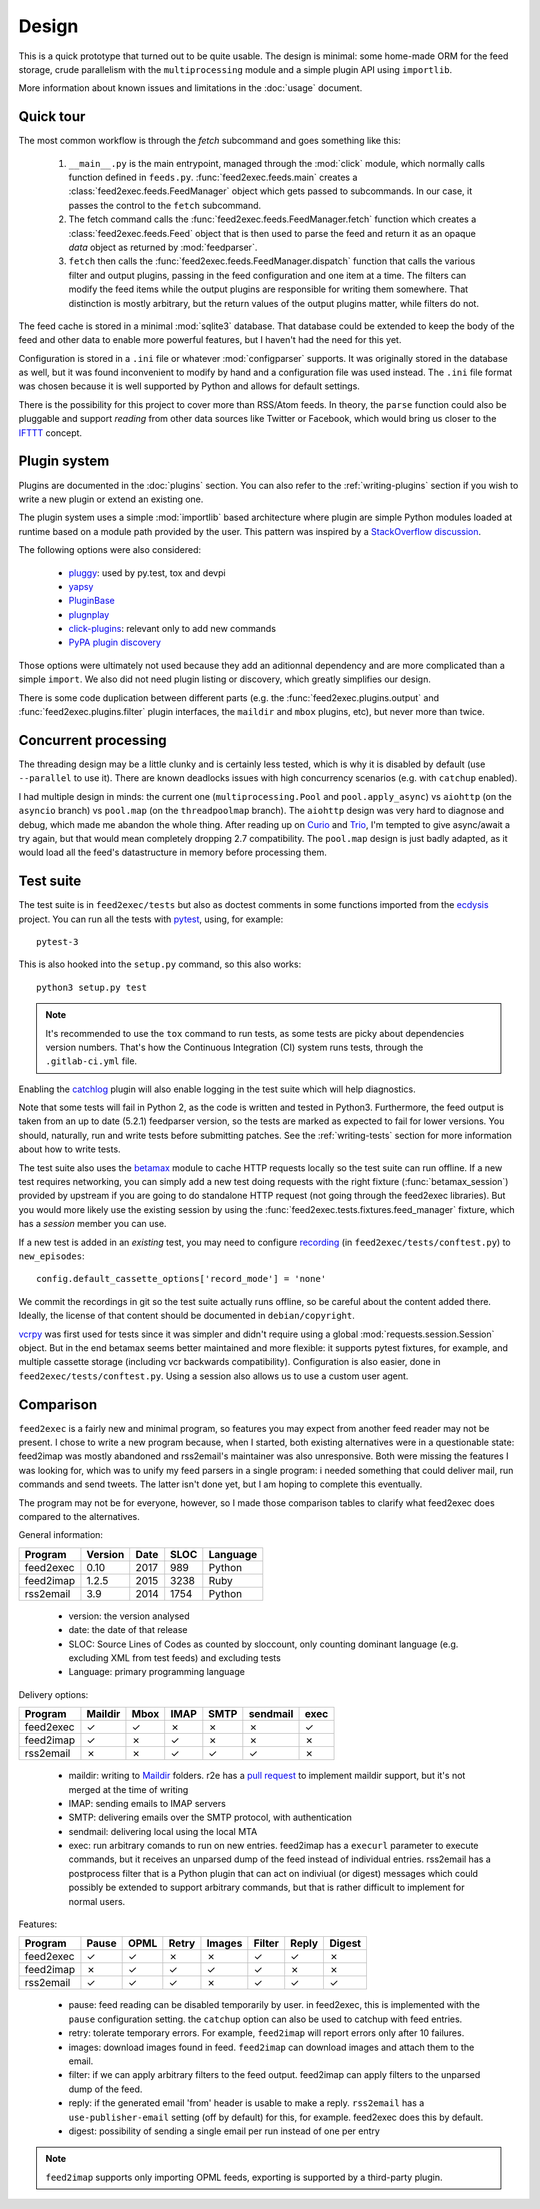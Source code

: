 Design
======

This is a quick prototype that turned out to be quite usable. The
design is minimal: some home-made ORM for the feed storage, crude
parallelism with the ``multiprocessing`` module and a simple plugin
API using ``importlib``.

More information about known issues and limitations in the
:doc:`usage` document.

Quick tour
----------

The most common workflow is through the `fetch` subcommand and goes
something like this:

 1. ``__main__.py`` is the main entrypoint, managed through the
    :mod:`click` module, which normally calls function defined in
    ``feeds.py``. :func:`feed2exec.feeds.main` creates a
    :class:`feed2exec.feeds.FeedManager` object which gets passed to
    subcommands. In our case, it passes the control to the ``fetch``
    subcommand.

 2. The fetch command calls the 
    :func:`feed2exec.feeds.FeedManager.fetch` function which creates a
    :class:`feed2exec.feeds.Feed` object that is then used to parse
    the feed and return it as an opaque `data` object as returned by
    :mod:`feedparser`.

 3. ``fetch`` then calls the
    :func:`feed2exec.feeds.FeedManager.dispatch` function that calls the
    various filter and output plugins, passing in the feed
    configuration and one item at a time. The filters can modify the
    feed items while the output plugins are responsible for writing
    them somewhere. That distinction is mostly arbitrary, but the
    return values of the output plugins matter, while filters do not.

The feed cache is stored in a minimal :mod:`sqlite3` database. That
database could be extended to keep the body of the feed and other data
to enable more powerful features, but I haven't had the need for this
yet.

Configuration is stored in a ``.ini`` file or whatever
:mod:`configparser` supports. It was originally stored in the database
as well, but it was found inconvenient to modify by hand and a
configuration file was used instead. The ``.ini`` file format was
chosen because it is well supported by Python and allows for default
settings.

There is the possibility for this project to cover more than RSS/Atom
feeds. In theory, the ``parse`` function could also be pluggable and
support *reading* from other data sources like Twitter or Facebook,
which would bring us closer to the `IFTTT
<https://en.wikipedia.org/wiki/IFTTT>`_ concept.

Plugin system
-------------

Plugins are documented in the :doc:`plugins` section. You can also
refer to the :ref:`writing-plugins` section if you wish to write a new
plugin or extend an existing one.

The plugin system uses a simple :mod:`importlib` based architecture
where plugin are simple Python modules loaded at runtime based on a
module path provided by the user. This pattern was inspired by a
`StackOverflow discussion <http://stackoverflow.com/questions/932069/building-a-minimal-plugin-architecture-in-python>`_.

The following options were also considered:

  - `pluggy`_: used by py.test, tox and devpi
  - `yapsy`_
  - `PluginBase`_
  - `plugnplay`_
  - `click-plugins`_: relevant only to add new commands
  - `PyPA plugin discovery`_

.. _pluggy: https://github.com/pytest-dev/pluggy
.. _yapsy: http://yapsy.sourceforge.net/
.. _PluginBase: http://pluginbase.pocoo.org/
.. _plugnplay: https://github.com/daltonmatos/plugnplay
.. _click-plugins: https://github.com/click-contrib/click-plugins
.. _PyPA plugin discovery: https://packaging.python.org/guides/creating-and-discovering-plugins/

Those options were ultimately not used because they add an aditionnal
dependency and are more complicated than a simple ``import``. We also
did not need plugin listing or discovery, which greatly simplifies our
design.

There is some code duplication between different parts (e.g. the
:func:`feed2exec.plugins.output` and :func:`feed2exec.plugins.filter`
plugin interfaces, the ``maildir`` and ``mbox`` plugins, etc), but
never more than twice.

Concurrent processing
---------------------

The threading design may be a little clunky and is certainly less
tested, which is why it is disabled by default (use ``--parallel`` to
use it). There are known deadlocks issues with high concurrency
scenarios (e.g. with ``catchup`` enabled).

I had multiple design in minds: the current one
(``multiprocessing.Pool`` and ``pool.apply_async``) vs ``aiohttp`` (on
the ``asyncio`` branch) vs ``pool.map`` (on the ``threadpoolmap``
branch). The ``aiohttp`` design was very hard to diagnose and debug,
which made me abandon the whole thing. After reading up on `Curio`_
and `Trio`_, I'm tempted to give async/await a try again, but that
would mean completely dropping 2.7 compatibility. The ``pool.map``
design is just badly adapted, as it would load all the feed's
datastructure in memory before processing them.

 .. _Curio: http://curio.readthedocs.io/
 .. _Trio: https://github.com/python-trio/trio

.. _testsuite:

Test suite
----------

The test suite is in ``feed2exec/tests`` but also as doctest comments
in some functions imported from the `ecdysis`_ project. You can run
all the tests with `pytest`_, using, for example::

  pytest-3

This is also hooked into the ``setup.py`` command, so this also works::

  python3 setup.py test

.. note:: It's recommended to use the ``tox`` command to run tests, as
          some tests are picky about dependencies version
          numbers. That's how the Continuous Integration (CI) system
          runs tests, through the ``.gitlab-ci.yml`` file.

Enabling the `catchlog`_ plugin will also enable logging in the test
suite which will help diagnostics.

.. _catchlog: https://pypi.python.org/pypi/pytest-catchlog/

Note that some tests will fail in Python 2, as the code is written and
tested in Python3. Furthermore, the feed output is taken from an up to
date (5.2.1) feedparser version, so the tests are marked as expected
to fail for lower versions. You should, naturally, run and write tests
before submitting patches. See the :ref:`writing-tests` section for
more information about how to write tests.

.. _pytest: http://pytest.org/
.. _ecdysis: https://gitlab.com/anarcat/ecdysis

The test suite also uses the `betamax`_ module to cache HTTP requests
locally so the test suite can run offline. If a new test requires
networking, you can simply add a new test doing requests with the
right fixture (:func:`betamax_session`) provided by upstream if you
are going to do standalone HTTP request (not going through the
feed2exec libraries). But you would more likely use the existing
session by using the :func:`feed2exec.tests.fixtures.feed_manager`
fixture, which has a `session` member you can use.

If a new test is added in an *existing* test, you may need to
configure `recording
<https://betamax.readthedocs.io/en/latest/record_modes.html>`_ (in
``feed2exec/tests/conftest.py``) to ``new_episodes``::

    config.default_cassette_options['record_mode'] = 'none'

We commit the recordings in git so the test suite actually runs
offline, so be careful about the content added there. Ideally, the
license of that content should be documented in ``debian/copyright``.

`vcrpy`_ was first used for tests since it was simpler and didn't
require using a global :mod:`requests.session.Session` object. But in
the end betamax seems better maintained and more flexible: it supports
pytest fixtures, for example, and multiple cassette storage (including
vcr backwards compatibility). Configuration is also easier, done in
``feed2exec/tests/conftest.py``. Using a session also allows us to use
a custom user agent.

.. _vcrpy: https://pypi.python.org/pypi/vcrpy
.. _betamax: https://pypi.python.org/pypi/betamax

Comparison
----------

``feed2exec`` is a fairly new and minimal program, so features you may
expect from another feed reader may not be present. I chose to write a
new program because, when I started, both existing alternatives were
in a questionable state: feed2imap was mostly abandoned and
rss2email's maintainer was also unresponsive. Both were missing the
features I was looking for, which was to unify my feed parsers in a
single program: i needed something that could deliver mail, run
commands and send tweets. The latter isn't done yet, but I am hoping
to complete this eventually.

The program may not be for everyone, however, so I made those
comparison tables to clarify what feed2exec does compared to the
alternatives.

General information:

========= ======= ==== ==== ========
Program   Version Date SLOC Language
========= ======= ==== ==== ========
feed2exec  0.10   2017  989  Python
feed2imap  1.2.5  2015 3238  Ruby
rss2email  3.9    2014 1754  Python
========= ======= ==== ==== ========

 * version: the version analysed
 * date: the date of that release
 * SLOC: Source Lines of Codes as counted by sloccount, only counting
   dominant language (e.g. excluding XML from test feeds) and
   excluding tests
 * Language: primary programming language

Delivery options:

========= ======= ==== ==== ==== ======== ====
Program   Maildir Mbox IMAP SMTP sendmail exec
========= ======= ==== ==== ==== ======== ====
feed2exec    ✓     ✓    ✗     ✗     ✗      ✓
feed2imap    ✓     ✗    ✓     ✗     ✗      ✗
rss2email    ✗     ✗    ✓     ✓     ✓      ✗
========= ======= ==== ==== ==== ======== ====

 * maildir: writing to `Maildir`_ folders. r2e has a `pull request
   <r2e-maildir_>`_ to implement maildir support, but it's not merged
   at the time of writing
 * IMAP: sending emails to IMAP servers
 * SMTP: delivering emails over the SMTP protocol, with authentication
 * sendmail: delivering local using the local MTA
 * exec: run arbitrary comands to run on new entries. feed2imap has a
   ``execurl`` parameter to execute commands, but it receives an
   unparsed dump of the feed instead of individual entries. rss2email
   has a postprocess filter that is a Python plugin that can act on
   indiviual (or digest) messages which could possibly be extended to
   support arbitrary commands, but that is rather difficult to
   implement for normal users.

 .. _Maildir: https://en.wikipedia.org/wiki/Maildir
 .. _r2e-maildir: https://github.com/wking/rss2email/pull/21

Features:

========= ======= ==== ===== ====== ====== ===== ======
Program   Pause   OPML Retry Images Filter Reply Digest
========= ======= ==== ===== ====== ====== ===== ======
feed2exec    ✓     ✓     ✗     ✗       ✓     ✓     ✗
feed2imap    ✗     ✓     ✓     ✓       ✓     ✗     ✗
rss2email    ✓     ✓     ✓     ✗       ✓     ✓     ✓
========= ======= ==== ===== ====== ====== ===== ======

 * pause: feed reading can be disabled temporarily by user. in
   feed2exec, this is implemented with the ``pause`` configuration
   setting. the ``catchup`` option can also be used to catchup with
   feed entries.
 * retry: tolerate temporary errors. For example, ``feed2imap`` will
   report errors only after 10 failures.
 * images: download images found in feed. ``feed2imap`` can download
   images and attach them to the email.
 * filter: if we can apply arbitrary filters to the feed
   output. feed2imap can apply filters to the unparsed dump of the
   feed.
 * reply: if the generated email 'from' header is usable to make a
   reply. ``rss2email`` has a ``use-publisher-email`` setting (off by
   default) for this, for example. feed2exec does this by default.
 * digest: possibility of sending a single email per run instead of
   one per entry

.. note:: ``feed2imap`` supports only importing OPML feeds, exporting
          is supported by a third-party plugin.
